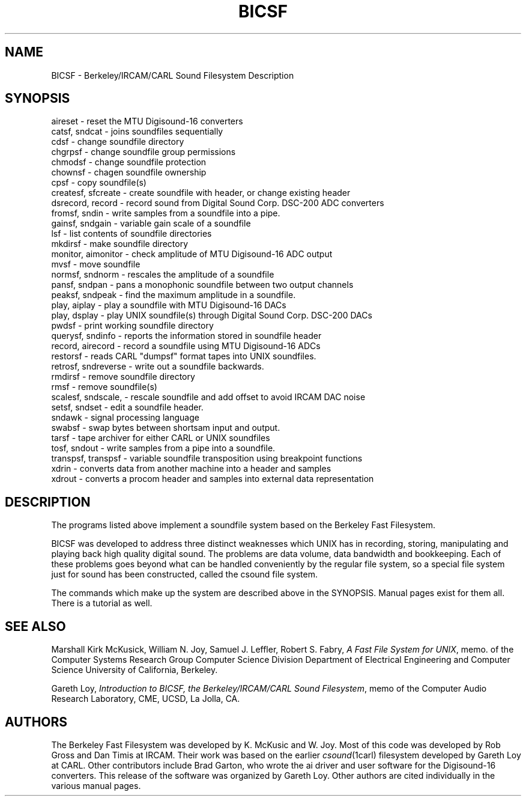 .TH BICSF 1 BICSF "1st Edition" "Berkely/IRCAM/CARL Sound Filesystem"
.SH NAME
BICSF \- Berkeley/IRCAM/CARL Sound Filesystem Description
.SH SYNOPSIS
.nf
aireset \- reset the MTU Digisound-16 converters
catsf, sndcat \- joins soundfiles sequentially
cdsf \- change soundfile directory
chgrpsf \- change soundfile group permissions
chmodsf \- change soundfile protection
chownsf \- chagen soundfile ownership
cpsf \- copy soundfile(s)
createsf, sfcreate \- create soundfile with header, or change existing header
dsrecord, record \- record sound from Digital Sound Corp. DSC-200 ADC converters 
fromsf, sndin \- write samples from a soundfile into a pipe.
gainsf, sndgain \- variable gain scale of a soundfile
lsf \- list contents of soundfile directories
mkdirsf \- make soundfile directory
monitor, aimonitor \- check amplitude of MTU Digisound-16 ADC output
mvsf \- move soundfile
normsf, sndnorm \- rescales the amplitude of a soundfile 
pansf, sndpan \- pans a monophonic soundfile between two output channels 
peaksf, sndpeak  \- find the maximum amplitude in a soundfile.
play, aiplay \- play a soundfile with MTU Digisound\-16 DACs
play, dsplay \- play UNIX soundfile(s) through Digital Sound Corp. DSC-200 DACs 
pwdsf \- print working soundfile directory
querysf, sndinfo \- reports the information stored in soundfile header 
record, airecord \- record a soundfile using MTU Digisound-16 ADCs
restorsf \- reads CARL "dumpsf" format tapes into UNIX soundfiles. 
retrosf, sndreverse \- write out a soundfile backwards.
rmdirsf \- remove soundfile directory
rmsf \- remove soundfile(s) 
scalesf, sndscale, \- rescale soundfile and add offset to avoid IRCAM DAC noise
setsf, sndset \- edit a soundfile header.
sndawk \- signal processing language
swabsf \- swap bytes between shortsam input and output.
tarsf \- tape archiver for either CARL or UNIX soundfiles
tosf, sndout \- write samples from a pipe into a soundfile.
transpsf, transpsf \- variable soundfile transposition using breakpoint functions
xdrin  \- converts data from another machine into a header and samples
xdrout  \- converts a procom header and samples into external data representation
.SH DESCRIPTION
The programs listed above implement a soundfile system based on the Berkeley
Fast Filesystem.  
.LP
BICSF was developed to address three distinct weaknesses which UNIX has in recording, 
storing, manipulating and playing back high quality digital sound. The
problems are data volume, data bandwidth and bookkeeping.
Each of these problems goes beyond what can be handled 
conveniently by the regular file system, so a special file 
system just for sound has been constructed, called the csound
file system.
.LP
The commands which make up the system are described above in
the SYNOPSIS.  Manual pages exist for them all.  There is a
tutorial as well.  
.SH "SEE ALSO"
Marshall Kirk McKusick, William N. Joy,
Samuel J. Leffler, Robert S. Fabry, \fIA Fast File System for UNIX\fP, memo. of
the Computer Systems Research Group
Computer Science Division
Department of Electrical Engineering and Computer Science
University of California, Berkeley.
.LP
Gareth Loy,
\fIIntroduction to BICSF, the Berkeley/IRCAM/CARL Sound Filesystem\fP,
memo of the Computer Audio Research Laboratory, CME, UCSD, La Jolla, CA.
.LP
.SH AUTHORS
The Berkeley Fast Filesystem was developed by K. McKusic and W. Joy.
Most of this code was developed by Rob Gross and Dan
Timis at IRCAM.  Their work was based on the earlier \fIcsound\fP(1carl)
filesystem developed by Gareth Loy at CARL.  Other contributors
include Brad Garton, who wrote the ai driver and user software for the
Digisound-16 converters.  This release of the software was organized by
Gareth Loy.  Other authors are cited individually in the various manual pages.
